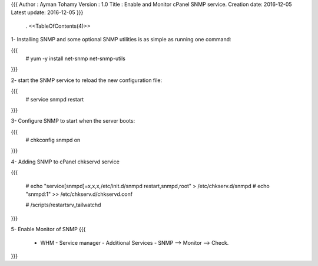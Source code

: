 {{{
Author       : Ayman Tohamy
Version      : 1.0
Title        : Enable and Monitor cPanel SNMP service.
Creation date: 2016-12-05
Latest update: 2016-12-05
}}}
 . <<TableOfContents(4)>>

1- Installing SNMP and some optional SNMP utilities is as simple as running one command:

{{{
	# yum -y install net-snmp net-snmp-utils

}}}

2- start the SNMP service to reload the new configuration file:

{{{
	# service snmpd restart
}}}

3- Configure SNMP to start when the server boots:

{{{
	# chkconfig snmpd on
}}}

4- Adding SNMP to cPanel chkservd service

{{{

  	# echo "service[snmpd]=x,x,x,/etc/init.d/snmpd restart,snmpd,root" > /etc/chkserv.d/snmpd
	# echo "snmpd:1" >> /etc/chkserv.d/chkservd.conf

	# /scripts/restartsrv_tailwatchd
}}}

5- Enable Monitor of SNMP
{{{
  	- WHM - Service manager - Additional Services - SNMP --> Monitor --> Check.

}}}
